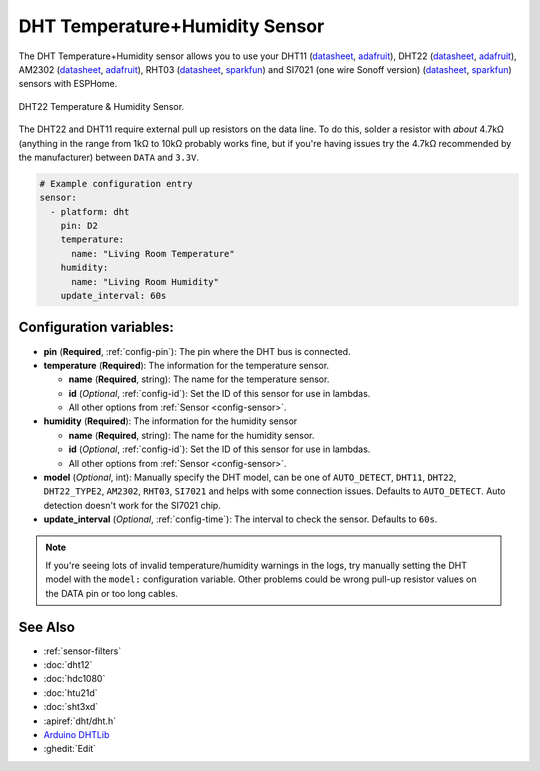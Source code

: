 DHT Temperature+Humidity Sensor
===============================

.. seo::
    :description: Instructions for setting up DHT11 and DHT22 temperature and humidity sensors.
    :image: dht.jpg
    :keywords: DHT11, DHT22, AM2302, RHT03, SI7021

The DHT Temperature+Humidity sensor allows you to use your DHT11
(`datasheet <https://akizukidenshi.com/download/ds/aosong/DHT11.pdf>`__,
`adafruit <https://www.adafruit.com/product/386>`__), DHT22
(`datasheet <https://www.sparkfun.com/datasheets/Sensors/Temperature/DHT22.pdf>`__,
`adafruit <https://www.adafruit.com/product/385>`__), AM2302
(`datasheet <https://cdn-shop.adafruit.com/datasheets/Digital+humidity+and+temperature+sensor+AM2302.pdf>`__,
`adafruit <https://www.adafruit.com/product/393>`__), RHT03
(`datasheet <https://cdn.sparkfun.com/datasheets/Sensors/Weather/RHT03.pdf>`__,
`sparkfun <https://cdn.sparkfun.com/datasheets/Sensors/Weather/RHT03.pdf>`__) and SI7021 (one wire Sonoff version)
(`datasheet <https://cdn.sparkfun.com/assets/b/1/b/8/5/Si7021-A20.pdf>`__,
`sparkfun <https://cdn.sparkfun.com/assets/b/1/b/8/5/Si7021-A20.pdf>`__)
sensors with ESPHome.

.. figure:: images/dht-full.jpg
    :align: center
    :width: 50.0%

    DHT22 Temperature & Humidity Sensor.

.. _Adafruit: https://www.adafruit.com/product/385

The DHT22 and DHT11 require external pull up resistors on the data line. To do this, solder
a resistor with *about* 4.7kΩ (anything in the range from 1kΩ to 10kΩ probably works fine, but
if you're having issues try the 4.7kΩ recommended by the manufacturer) between ``DATA`` and ``3.3V``.

.. figure:: images/temperature-humidity.png
    :align: center
    :width: 80.0%

.. code-block:: yaml

    # Example configuration entry
    sensor:
      - platform: dht
        pin: D2
        temperature:
          name: "Living Room Temperature"
        humidity:
          name: "Living Room Humidity"
        update_interval: 60s

Configuration variables:
------------------------

- **pin** (**Required**, :ref:`config-pin`): The pin where the DHT bus is connected.
- **temperature** (**Required**): The information for the temperature sensor.

  - **name** (**Required**, string): The name for the temperature sensor.
  - **id** (*Optional*, :ref:`config-id`): Set the ID of this sensor for use in lambdas.
  - All other options from :ref:`Sensor <config-sensor>`.

- **humidity** (**Required**): The information for the humidity sensor

  - **name** (**Required**, string): The name for the humidity sensor.
  - **id** (*Optional*, :ref:`config-id`): Set the ID of this sensor for use in lambdas.
  - All other options from :ref:`Sensor <config-sensor>`.

- **model** (*Optional*, int): Manually specify the DHT model, can be
  one of ``AUTO_DETECT``, ``DHT11``, ``DHT22``, ``DHT22_TYPE2``, ``AM2302``, ``RHT03``, ``SI7021``
  and helps with some connection issues. Defaults to ``AUTO_DETECT``.  Auto detection doesn't work for the SI7021 chip.
- **update_interval** (*Optional*, :ref:`config-time`): The interval to check the
  sensor. Defaults to ``60s``.

.. note::

    If you're seeing lots of invalid temperature/humidity warnings in the logs, try manually setting the
    DHT model with the ``model:`` configuration variable. Other problems could be wrong pull-up resistor values
    on the DATA pin or too long cables.

See Also
--------

- :ref:`sensor-filters`
- :doc:`dht12`
- :doc:`hdc1080`
- :doc:`htu21d`
- :doc:`sht3xd`
- :apiref:`dht/dht.h`
- `Arduino DHTLib <https://playground.arduino.cc/Main/DHTLib>`__
- :ghedit:`Edit`

